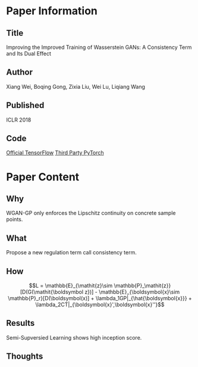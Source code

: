 * Paper Information
** Title
Improving the Improved Training of Wasserstein GANs: A Consistency Term and Its Dual Effect

** Author
Xiang Wei, Boqing Gong, Zixia Liu, Wei Lu, Liqiang Wang

** Published
ICLR 2018

** Code
[[https://github.com/biuyq/CT-GAN][Official TensorFlow]] [[https://github.com/Randl/improved-improved-wgan-pytorch][
Third Party PyTorch]]

* Paper Content
** Why
WGAN-GP only enforces the Lipschitz continuity on concrete sample points.

** What
Propose a new regulation term call consistency term.

** How
$$L = \mathbb{E}_{\mathit{z}\sim \mathbb{P}_\mathit{z}}[D(G(\mathit{\boldsymbol z})] - \mathbb{E}_{\boldsymbol{x}\sim \mathbb{P}_r}[D(\boldsymbol(x)] + \lambda_1GP|_{\hat{\boldsymbol{x}}} + \lambda_2CT|_{\boldsymbol{x}',\boldsymbol{x}''}$$

** Results
Semi-Supversied Learning shows high inception score.

** Thoughts
